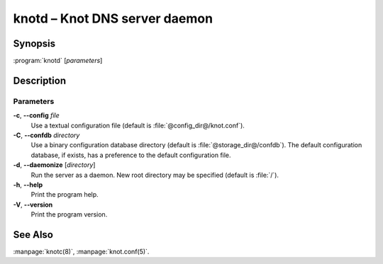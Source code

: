 .. highlight:: console

knotd – Knot DNS server daemon
==============================

Synopsis
--------

:program:`knotd` [*parameters*]

Description
-----------

Parameters
..........

**-c**, **--config** *file*
  Use a textual configuration file (default is :file:`@config_dir@/knot.conf`).

**-C**, **--confdb** *directory*
  Use a binary configuration database directory (default is :file:`@storage_dir@/confdb`).
  The default configuration database, if exists, has a preference to the default
  configuration file.

**-d**, **--daemonize** [*directory*]
  Run the server as a daemon. New root directory may be specified
  (default is :file:`/`).

**-h**, **--help**
  Print the program help.

**-V**, **--version**
  Print the program version.

See Also
--------

:manpage:`knotc(8)`, :manpage:`knot.conf(5)`.
